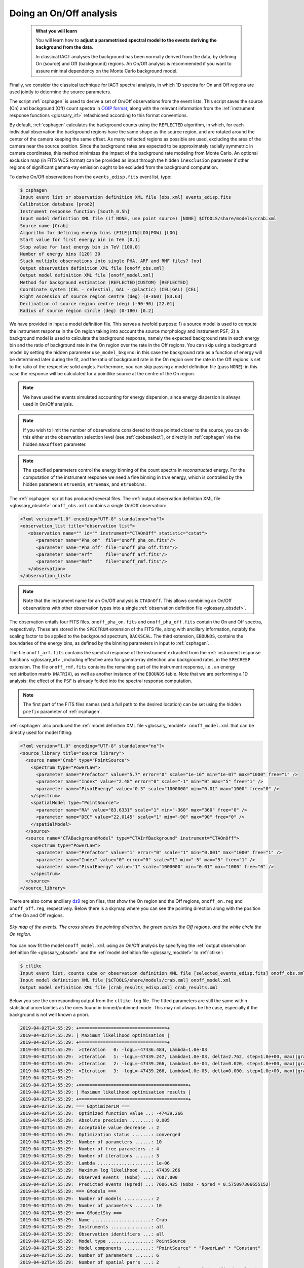 .. _start_onoff:

Doing an On/Off analysis
------------------------

  .. admonition:: What you will learn

     You will learn how to **adjust a parametrised spectral model to
     the events deriving the background from the data**.

     In classical IACT analyses the background has been normally
     derived from the data, by defining On (source) and Off
     (background) regions. An On/Off analysis is recommended if you
     want to assure minimal dependency on the Monte Carlo background model.


Finally, we consider the classical technique for IACT spectral analysis,
in which 1D spectra for On and Off regions are used jointly to
determine the source parameters.

The script :ref:`csphagen` is used to derive a set of On/Off observations from
the event lists. This script saves the source (On) and background (Off) count
spectra in
`OGIP format <https://heasarc.gsfc.nasa.gov/docs/heasarc/ofwg/docs/spectra/ogip_92_007/node5.html>`_,
along with the relevant information from the :ref:`instrument response functions <glossary_irf>`
refashioned according to this format conventions.

By default, :ref:`csphagen` calculates the background counts using the
``REFLECTED`` algorithm, in which, for each individual observation the
background regions have the same shape as the source region, and are rotated
around the center of the camera keeping the same offset. As many
reflected regions as possible are used, excluding the area of the camera near
the source position. Since the background rates are expected to be approximately
radially symmetric in camera coordinates, this method minimizes the impact of
the background rate modeling from Monte Carlo. An optional exclusion map (in
FITS WCS format) can be provided as input through the hidden ``inexclusion``
parameter if other regions of significant gamma-ray emission ought to be
excluded from the background computation.

To derive On/Off observations from the ``events_edisp.fits`` event list, type:

.. code-block:: bash

   $ csphagen
   Input event list or observation definition XML file [obs.xml] events_edisp.fits
   Calibration database [prod2]
   Instrument response function [South_0.5h]
   Input model definition XML file (if NONE, use point source) [NONE] $CTOOLS/share/models/crab.xml
   Source name [Crab]
   Algorithm for defining energy bins (FILE|LIN|LOG|POW) [LOG]
   Start value for first energy bin in TeV [0.1]
   Stop value for last energy bin in TeV [100.0]
   Number of energy bins [120] 30
   Stack multiple observations into single PHA, ARF and RMF files? [no]
   Output observation definition XML file [onoff_obs.xml]
   Output model definition XML file [onoff_model.xml]
   Method for background estimation (REFLECTED|CUSTOM) [REFLECTED]
   Coordinate system (CEL - celestial, GAL - galactic) (CEL|GAL) [CEL]
   Right Ascension of source region centre (deg) (0-360) [83.63]
   Declination of source region centre (deg) (-90-90) [22.01]
   Radius of source region circle (deg) (0-180) [0.2]

We have provided in input a model definition file. This serves
a twofold purpose: 1) a source model is used to compute the instrument
response in the On region taking into account the source morphology
and instrument PSF; 2) a background model is used to calculate the
background response, namely the expected background rate in each
energy bin and the ratio of background rate in the On region over the
rate in the Off regions. You can skip using a background model by
setting the hidden parameter ``use_model_bkg=no``: in this case the
background rate as a function of energy will be determined later
during the fit, and the ratio of background rate in the On region over the
rate in the Off regions is set to the ratio of the respective solid
angles. Furthermore, you can skip passing a model definition file
(pass ``NONE``): in this case the response will be calculated for a
pointlike source at the centre of the On region.

.. note::
   We have used the events simulated accounting for energy dispersion, since
   energy dispersion is always used in On/Off analysis.

.. note::
   If you wish to limit the number of observations considered to those
   pointed closer to the source, you can do this either at the observation
   selection level (see :ref:`csobsselect`), or directly in :ref:`csphagen`
   via the hidden ``maxoffset`` parameter.

.. note::
   The specified parameters control the energy binning of the count spectra
   in *reconstructed* energy. For the computation of the instrument response
   we need a fine binning in *true* energy, which is controlled by the hidden
   parameters ``etruemin``, ``etruemax``, and ``etruebins``.

The :ref:`csphagen` script has produced several files. The
:ref:`output observation definition XML file <glossary_obsdef>`
``onoff_obs.xml`` contains a single On/Off observation:

.. code-block:: xml

   <?xml version="1.0" encoding="UTF-8" standalone="no"?>
   <observation_list title="observation list">
      <observation name="" id="" instrument="CTAOnOff" statistic="cstat">
         <parameter name="Pha_on"  file="onoff_pha_on.fits"/>
         <parameter name="Pha_off" file="onoff_pha_off.fits"/>
         <parameter name="Arf"     file="onoff_arf.fits"/>
         <parameter name="Rmf"     file="onoff_rmf.fits"/>
      </observation>
   </observation_list>

.. note::
   Note that the instrument name for an On/Off analysis is ``CTAOnOff``.
   This allows combining an On/Off observations with other observation
   types into a single
   :ref:`observation definition file <glossary_obsdef>`.

The observation entails four FITS files. ``onoff_pha_on.fits`` and
``onoff_pha_off.fits`` contain the On and Off spectra, respectively.
These are stored in the ``SPECTRUM`` extension of the FITS file, along with
ancillary information, notably the scaling factor to be applied to the
background spectrum, ``BACKSCAL``. The third extension, ``EBOUNDS``, contains
the boundaries of the energy bins, as defined by the binning parameters in
input to :ref:`csphagen`.

The file ``onoff_arf.fits`` contains the spectral response of the instrument
extracted from the :ref:`instrument response functions <glossary_irf>`,
including effective area for gamma-ray detection and background rates, in the
``SPECRESP`` extension. The file ``onoff_rmf.fits`` contains the remaining
part of the instrument response, i.e., an energy redistribution matrix
(``MATRIX``), as well as another instance of the ``EBOUNDS`` table. Note that
we are performing a 1D analysis: the effect of the ``PSF`` is already folded
into the spectral response computation.

.. note::
   The first part of the FITS files names (and a full path to the desired
   location) can be set using the hidden ``prefix`` parameter of
   :ref:`csphagen`.

:ref:`csphagen` also produced the
:ref:`model definition XML file <glossary_moddef>`
``onoff_model.xml`` that can be directly used for model fitting:

.. code-block:: xml

   <?xml version="1.0" encoding="UTF-8" standalone="no"?>
   <source_library title="source library">
     <source name="Crab" type="PointSource">
       <spectrum type="PowerLaw">
         <parameter name="Prefactor" value="5.7" error="0" scale="1e-16" min="1e-07" max="1000" free="1" />
         <parameter name="Index" value="2.48" error="0" scale="-1" min="0" max="5" free="1" />
         <parameter name="PivotEnergy" value="0.3" scale="1000000" min="0.01" max="1000" free="0" />
       </spectrum>
       <spatialModel type="PointSource">
         <parameter name="RA" value="83.6331" scale="1" min="-360" max="360" free="0" />
         <parameter name="DEC" value="22.0145" scale="1" min="-90" max="90" free="0" />
       </spatialModel>
     </source>
     <source name="CTABackgroundModel" type="CTAIrfBackground" instrument="CTAOnOff">
       <spectrum type="PowerLaw">
         <parameter name="Prefactor" value="1" error="0" scale="1" min="0.001" max="1000" free="1" />
         <parameter name="Index" value="0" error="0" scale="1" min="-5" max="5" free="1" />
         <parameter name="PivotEnergy" value="1" scale="1000000" min="0.01" max="1000" free="0" />
       </spectrum>
     </source>
   </source_library>

There are also come ancillary `ds9 <http://ds9.si.edu>`_ region files, that show
the On region and the Off regions, ``onoff_on.reg`` and
``onoff_off.reg``, respectively. Below there is
a skymap where you can see the pointing direction along with the position of
the On and Off regions.

.. figure:: onoff.jpg
   :width: 400px
   :align: center

   *Sky map of the events. The cross shows the pointing direction,
   the green circles the Off regions, and the white circle the On
   region.*

You can now fit the model ``onoff_model.xml`` using an On/Off analysis by
specifying the
:ref:`output observation definition file <glossary_obsdef>`
and the
:ref:`model definition file <glossary_moddef>`
to :ref:`ctlike`:

.. code-block:: bash

   $ ctlike
   Input event list, counts cube or observation definition XML file [selected_events_edisp.fits] onoff_obs.xml
   Input model definition XML file [$CTOOLS/share/models/crab.xml] onoff_model.xml
   Output model definition XML file [crab_results_edisp.xml] crab_results.xml

Below you see the corresponding output from the ``ctlike.log`` file. The fitted
parameters are still the same within statistical uncertainties as the ones
found in binned/unbinned mode. This may not always be the case, especially if
the background is not well known a priori.

.. code-block:: none

  2019-04-02T14:55:29: +=================================+
  2019-04-02T14:55:29: | Maximum likelihood optimisation |
  2019-04-02T14:55:29: +=================================+
  2019-04-02T14:55:29:  >Iteration   0: -logL=-47436.484, Lambda=1.0e-03
  2019-04-02T14:55:29:  >Iteration   1: -logL=-47439.247, Lambda=1.0e-03, delta=2.762, step=1.0e+00, max(|grad|)=14.136296 [Index:7]
  2019-04-02T14:55:29:  >Iteration   2: -logL=-47439.266, Lambda=1.0e-04, delta=0.020, step=1.0e+00, max(|grad|)=0.089563 [Index:7]
  2019-04-02T14:55:29:  >Iteration   3: -logL=-47439.266, Lambda=1.0e-05, delta=0.000, step=1.0e+00, max(|grad|)=0.001727 [Index:7]
  2019-04-02T14:55:29:
  2019-04-02T14:55:29: +=========================================+
  2019-04-02T14:55:29: | Maximum likelihood optimisation results |
  2019-04-02T14:55:29: +=========================================+
  2019-04-02T14:55:29: === GOptimizerLM ===
  2019-04-02T14:55:29:  Optimized function value ..: -47439.266
  2019-04-02T14:55:29:  Absolute precision ........: 0.005
  2019-04-02T14:55:29:  Acceptable value decrease .: 2
  2019-04-02T14:55:29:  Optimization status .......: converged
  2019-04-02T14:55:29:  Number of parameters ......: 10
  2019-04-02T14:55:29:  Number of free parameters .: 4
  2019-04-02T14:55:29:  Number of iterations ......: 3
  2019-04-02T14:55:29:  Lambda ....................: 1e-06
  2019-04-02T14:55:29:  Maximum log likelihood ....: 47439.266
  2019-04-02T14:55:29:  Observed events  (Nobs) ...: 7607.000
  2019-04-02T14:55:29:  Predicted events (Npred) ..: 7606.425 (Nobs - Npred = 0.575097306655152)
  2019-04-02T14:55:29: === GModels ===
  2019-04-02T14:55:29:  Number of models ..........: 2
  2019-04-02T14:55:29:  Number of parameters ......: 10
  2019-04-02T14:55:29: === GModelSky ===
  2019-04-02T14:55:29:  Name ......................: Crab
  2019-04-02T14:55:29:  Instruments ...............: all
  2019-04-02T14:55:29:  Observation identifiers ...: all
  2019-04-02T14:55:29:  Model type ................: PointSource
  2019-04-02T14:55:29:  Model components ..........: "PointSource" * "PowerLaw" * "Constant"
  2019-04-02T14:55:29:  Number of parameters ......: 6
  2019-04-02T14:55:29:  Number of spatial par's ...: 2
  2019-04-02T14:55:29:   RA .......................: 83.6331 [-360,360] deg (fixed,scale=1)
  2019-04-02T14:55:29:   DEC ......................: 22.0145 [-90,90] deg (fixed,scale=1)
  2019-04-02T14:55:29:  Number of spectral par's ..: 3
  2019-04-02T14:55:29:   Prefactor ................: 5.71422768206296e-16 +/- 7.28119011001326e-18 [1e-23,1e-13] ph/cm2/s/MeV (free,scale=1e-16,gradient)
  2019-04-02T14:55:29:   Index ....................: -2.47772427704665 +/- 0.0108450088768338 [-0,-5]  (free,scale=-1,gradient)
  2019-04-02T14:55:29:   PivotEnergy ..............: 300000 [10000,1000000000] MeV (fixed,scale=1000000,gradient)
  2019-04-02T14:55:29:  Number of temporal par's ..: 1
  2019-04-02T14:55:29:   Normalization ............: 1 (relative value) (fixed,scale=1,gradient)
  2019-04-02T14:55:29:  Number of scale par's .....: 0
  2019-04-02T14:55:29: === GCTAModelIrfBackground ===
  2019-04-02T14:55:29:  Name ......................: CTABackgroundModel
  2019-04-02T14:55:29:  Instruments ...............: CTAOnOff
  2019-04-02T14:55:29:  Observation identifiers ...: all
  2019-04-02T14:55:29:  Model type ................: "PowerLaw" * "Constant"
  2019-04-02T14:55:29:  Number of parameters ......: 4
  2019-04-02T14:55:29:  Number of spectral par's ..: 3
  2019-04-02T14:55:29:   Prefactor ................: 0.925471278485926 +/- 0.0482291417226665 [0.001,1000] ph/cm2/s/MeV (free,scale=1,gradient)
  2019-04-02T14:55:29:   Index ....................: -0.0649030558071282 +/- 0.0301870339200633 [-5,5]  (free,scale=1,gradient)
  2019-04-02T14:55:29:   PivotEnergy ..............: 1000000 [10000,1000000000] MeV (fixed,scale=1000000,gradient)
  2019-04-02T14:55:29:  Number of temporal par's ..: 1
  2019-04-02T14:55:29:   Normalization ............: 1 (relative value) (fixed,scale=1,gradient)

:ref:`ctlike` has a hidden parameter called ``statistic`` that sets the
statistic used for the fit. By default, :ref:`ctlike` will use ``CSTAT``
which is the statistic for a Poisson signal and Poisson background. When
``CSTAT`` is used, a spectral model for the signal and a spectral model for the
background are jointly fit to the On and Off spectra.

Alternatively, you can use ``WSTAT`` for an On/Off analysis, which treats the
number of background counts in each energy bin as a nuisance parameter that is
derived from the On and Off counts by profiling the likelihood function. In
this case, the only assumption is that the background rate spectrum is the same
in the On and Off regions.

.. note::
   You must use ``WSTAT`` if you have selected
   ``use_model_bkg=no``  in `csphagen` . `csphagen` sets automatically ``WSTAT`` as
   statistic in the  :ref:`observation definition file <glossary_obsdef>` in this case.

Below the results for a :ref:`ctlike` run with
the ``statistic=wstat`` option.

.. code-block:: none

   2019-04-02T15:56:29: +=================================+
   2019-04-02T15:56:29: | Maximum likelihood optimisation |
   2019-04-02T15:56:29: +=================================+
   2019-04-02T15:56:29:    Parameter "Prefactor" has zero curvature. Fix parameter.
   2019-04-02T15:56:29:    Parameter "Index" has zero curvature. Fix parameter.
   2019-04-02T15:56:29:  >Iteration   0: -logL=13.699, Lambda=1.0e-03
   2019-04-02T15:56:29:  >Iteration   1: -logL=13.645, Lambda=1.0e-03, delta=0.054, step=1.0e+00, max(|grad|)=0.226348 [Index:3]
   2019-04-02T15:56:29:  >Iteration   2: -logL=13.645, Lambda=1.0e-04, delta=0.000, step=1.0e+00, max(|grad|)=0.001120 [Index:3]
   2019-04-02T15:56:29:    Free parameter "Prefactor" after convergence was reached with frozen parameter.
   2019-04-02T15:56:29:    Free parameter "Index" after convergence was reached with frozen parameter.
   2019-04-02T15:56:29:
   2019-04-02T15:56:29: +=========================================+
   2019-04-02T15:56:29: | Maximum likelihood optimisation results |
   2019-04-02T15:56:29: +=========================================+
   2019-04-02T15:56:29: === GOptimizerLM ===
   2019-04-02T15:56:29:  Optimized function value ..: 13.645
   2019-04-02T15:56:29:  Absolute precision ........: 0.005
   2019-04-02T15:56:29:  Acceptable value decrease .: 2
   2019-04-02T15:56:29:  Optimization status .......: converged
   2019-04-02T15:56:29:  Number of parameters ......: 10
   2019-04-02T15:56:29:  Number of free parameters .: 4
   2019-04-02T15:56:29:  Number of iterations ......: 2
   2019-04-02T15:56:29:  Lambda ....................: 1e-05
   2019-04-02T15:56:29:  Maximum log likelihood ....: -13.645
   2019-04-02T15:56:29:  Observed events  (Nobs) ...: 7607.000
   2019-04-02T15:56:29:  Predicted events (Npred) ..: 7606.133 (Nobs - Npred = 0.866926153597888)
   2019-04-02T15:56:29: === GModels ===
   2019-04-02T15:56:29:  Number of models ..........: 2
   2019-04-02T15:56:29:  Number of parameters ......: 10
   2019-04-02T15:56:29: === GModelSky ===
   2019-04-02T15:56:29:  Name ......................: Crab
   2019-04-02T15:56:29:  Instruments ...............: all
   2019-04-02T15:56:29:  Observation identifiers ...: all
   2019-04-02T15:56:29:  Model type ................: PointSource
   2019-04-02T15:56:29:  Model components ..........: "PointSource" * "PowerLaw" * "Constant"
   2019-04-02T15:56:29:  Number of parameters ......: 6
   2019-04-02T15:56:29:  Number of spatial par's ...: 2
   2019-04-02T15:56:29:   RA .......................: 83.6331 [-360,360] deg (fixed,scale=1)
   2019-04-02T15:56:29:   DEC ......................: 22.0145 [-90,90] deg (fixed,scale=1)
   2019-04-02T15:56:29:  Number of spectral par's ..: 3
   2019-04-02T15:56:29:   Prefactor ................: 5.71398803734648e-16 +/- 7.28140878478654e-18 [1e-23,1e-13] ph/cm2/s/MeV (free,scale=1e-16,gradient)
   2019-04-02T15:56:29:   Index ....................: -2.47775827196727 +/- 0.0108569325078945 [-0,-5]  (free,scale=-1,gradient)
   2019-04-02T15:56:29:   PivotEnergy ..............: 300000 [10000,1000000000] MeV (fixed,scale=1000000,gradient)
   2019-04-02T15:56:29:  Number of temporal par's ..: 1
   2019-04-02T15:56:29:   Normalization ............: 1 (relative value) (fixed,scale=1,gradient)
   2019-04-02T15:56:29:  Number of scale par's .....: 0
   2019-04-02T15:56:29: === GCTAModelIrfBackground ===
   2019-04-02T15:56:29:  Name ......................: CTABackgroundModel
   2019-04-02T15:56:29:  Instruments ...............: CTAOnOff
   2019-04-02T15:56:29:  Observation identifiers ...: all
   2019-04-02T15:56:29:  Model type ................: "PowerLaw" * "Constant"
   2019-04-02T15:56:29:  Number of parameters ......: 4
   2019-04-02T15:56:29:  Number of spectral par's ..: 3
   2019-04-02T15:56:29:   Prefactor ................: 1 +/- 0 [0.001,1000] ph/cm2/s/MeV (free,scale=1,gradient)
   2019-04-02T15:56:29:   Index ....................: 0 +/- 0 [-5,5]  (free,scale=1,gradient)
   2019-04-02T15:56:29:   PivotEnergy ..............: 1000000 [10000,1000000000] MeV (fixed,scale=1000000,gradient)
   2019-04-02T15:56:29:  Number of temporal par's ..: 1
   2019-04-02T15:56:29:   Normalization ............: 1 (relative value) (fixed,scale=1,gradient)

.. warning::
   Beware that the profiling may yield unphysical results (negative background
   counts) if the number of events in the Off spectra are zero. In this case a
   null number of expected background events must be enforced,
   which can result in a bias on the source's parameters. You can address this
   issue by stacking multiple observations, using a coarser energy binning, or
   using ``CSTAT`` instead (if you have a spectral model for the background that is
   good enough). See the
   `XSPEC manual Appendix B <https://heasarc.gsfc.nasa.gov/xanadu/xspec/manual/XSappendixStatistics.html>`_
   for more information.

.. note::
   Many scripts can also be used in On/Off mode, including
   :ref:`ctbutterfly` and :ref:`csspec` that were used earlier. It is
   sufficient to replace the input counts cube/event list with an
   On/Off
   :ref:`output observation definition file <glossary_obsdef>`
   to activate On/Off mode for these tools.

